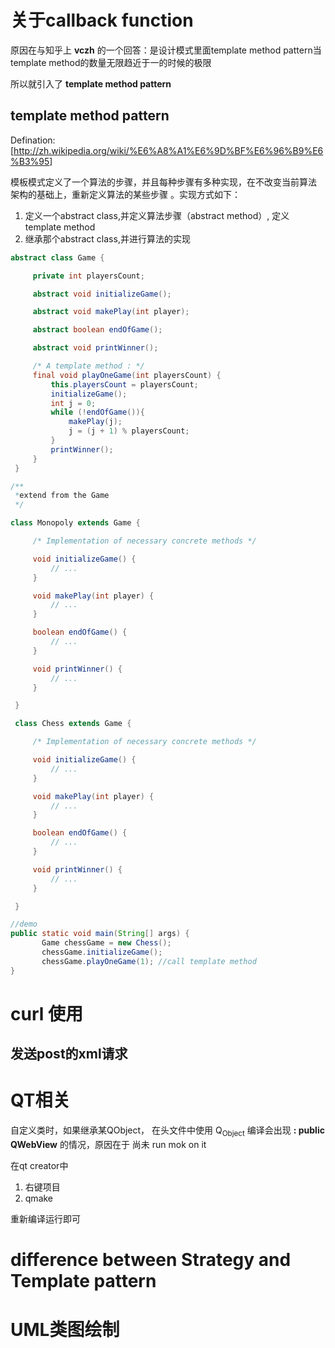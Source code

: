 * 关于callback function
原因在与知乎上 *vczh* 的一个回答：是设计模式里面template method
pattern当template method的数量无限趋近于一的时候的极限

所以就引入了 *template method pattern*

** template method pattern

Defination:
[http://zh.wikipedia.org/wiki/%E6%A8%A1%E6%9D%BF%E6%96%B9%E6%B3%95]

模板模式定义了一个算法的步骤，并且每种步骤有多种实现，在不改变当前算法
架构的基础上，重新定义算法的某些步骤 。实现方式如下：
1. 定义一个abstract class,并定义算法步骤（abstract method）, 定义
   template method
2. 继承那个abstract class,并进行算法的实现

#+BEGIN_SRC java
abstract class Game {
 
     private int playersCount;
 
     abstract void initializeGame();
 
     abstract void makePlay(int player);
 
     abstract boolean endOfGame();
 
     abstract void printWinner();
 
     /* A template method : */
     final void playOneGame(int playersCount) {
         this.playersCount = playersCount;
         initializeGame();
         int j = 0;
         while (!endOfGame()){
             makePlay(j);
             j = (j + 1) % playersCount;
         }
         printWinner();
     }
 }
#+END_SRC

#+BEGIN_SRC java
/**
 *extend from the Game
 */

class Monopoly extends Game {
 
     /* Implementation of necessary concrete methods */
 
     void initializeGame() {
         // ...
     }
 
     void makePlay(int player) {
         // ...
     }
 
     boolean endOfGame() {
         // ...
     }
 
     void printWinner() {
         // ...
     }
 
 }
 
 class Chess extends Game {
 
     /* Implementation of necessary concrete methods */
 
     void initializeGame() {
         // ...
     }
 
     void makePlay(int player) {
         // ...
     }
 
     boolean endOfGame() {
         // ...
     }
 
     void printWinner() {
         // ...
     }
 
 }
#+END_SRC

#+BEGIN_SRC java
//demo
public static void main(String[] args) {
       Game chessGame = new Chess();
       chessGame.initializeGame();
       chessGame.playOneGame(1); //call template method
}
#+END_SRC

* curl 使用
** 发送post的xml请求
* QT相关
自定义类时，如果继承某QObject， 在头文件中使用 Q_Object 编译会出现
 *: public QWebView* 的情况，原因在于 尚未 run mok on it

在qt creator中
1. 右键项目
2. qmake

重新编译运行即可
* difference between Strategy and Template pattern


* UML类图绘制

